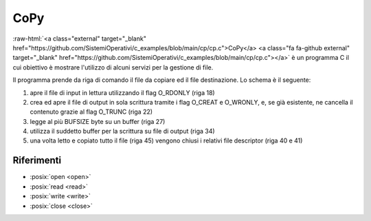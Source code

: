 .. role:: raw-html(raw)
   :format: html

CoPy
==========


:raw-html:`<a class="external" target="_blank" href="https://github.com/SistemiOperativi/c_examples/blob/main/cp/cp.c">CoPy</a>
<a class="fa fa-github external" target="_blank" href="https://github.com/SistemiOperativi/c_examples/blob/main/cp/cp.c"></a>`
è un programma C il cui obiettivo è mostrare l'utilizzo di alcuni servizi per la gestione di file.

.. code-block:: c
    :linenos:
    
    #include <stdio.h>
    #include <fcntl.h>
    #include <stdlib.h>
    #include <unistd.h>

    #define BUFSIZE 250

    #define abort(msg) do{printf(msg);exit(1);}while(0)

    int main(int argc, char *argv[]) {
        int ifd, ofd, size_r, size_w, end = 0; 
        char buffer[BUFSIZE];

        /* check parameters */
        if (argc != 3) abort("usage: copy <source> <target>\n");

        /* open the input file and check errors */
        ifd=open(argv[1],O_RDONLY);
        if (ifd == -1) abort("input open error\n");
        
        /* opend output file and check errors */
        ofd=open(argv[2],O_WRONLY|O_CREAT|O_TRUNC,0660); 
        if (ofd == -1) abort("output creation error\n");
        
        while(!end){
            /* read up to BUFSIZE from input file and check errors */
            size_r=read(ifd,buffer,BUFSIZE);
            if (size_r == -1) abort("read error\n"); 

            /* has EOF been reached? */
            end = size_r == 0;

            /* write BUFSIZE to destination file */ 
            size_w = write(ofd,buffer,size_r);             
            if (size_w == -1) abort("write error\n");
            printf("written: %d\n", size_w);
        } 

        /* close file descriptors */
        close(ifd);
        close(ofd);
    }

Il programma prende da riga di comando il file da copiare ed il file destinazione.
Lo schema è il seguente:

#. apre il file di input in lettura utilizzando il flag O_RDONLY (riga 18)
#. crea ed apre il file di output in sola scrittura tramite i flag O_CREAT e O_WRONLY, e, se già esistente, ne cancella il contenuto grazie al flag O_TRUNC (riga 22)
#. legge al più BUFSIZE byte su un buffer (riga 27)
#. utilizza il suddetto buffer per la scrittura su file di output (riga 34)
#. una volta letto e copiato tutto il file (riga 45) vengono chiusi i relativi file descriptor (riga 40 e 41)

.. warning:
  
  Il codice mostrato è affetto da una problematica relativa alla fase di scrittura.
  Nello specifico, è possibile che il programma termini correttamente senza però aver effettuato una correta copia del file.

.. question_note:
    
  * In quali scenari il programma presenta la suddetta anomalia? 
  * Come prevenirla? 





Riferimenti
"""""""""""

* :posix:`open <open>`
* :posix:`read <read>`
* :posix:`write <write>`
* :posix:`close <close>`






